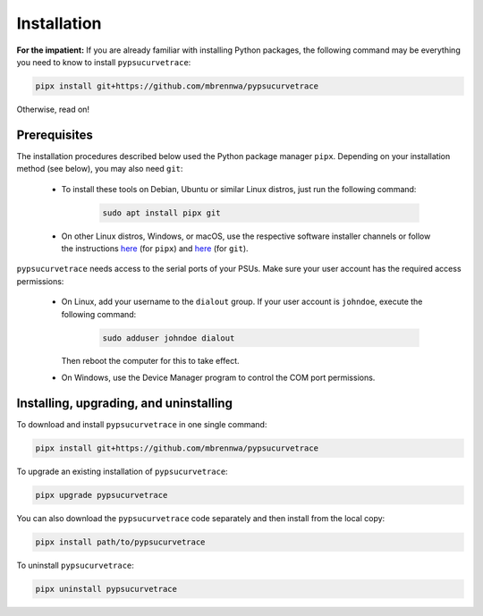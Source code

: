 .. _installation:

************
Installation
************

.. autosummary::
   :toctree: generated

   pypsucurvetrace


**For the impatient:** If you are already familiar with installing Python packages, the following command may be everything you need to know to install ``pypsucurvetrace``:

.. code-block:: console

   pipx install git+https://github.com/mbrennwa/pypsucurvetrace

Otherwise, read on!


Prerequisites
-------------

The installation procedures described below used the Python package manager ``pipx``. Depending on your installation method (see below), you may also need ``git``:

   * To install these tools on Debian, Ubuntu or similar Linux distros, just run the following command:

      .. code-block:: console
   
         sudo apt install pipx git
      
   * On other Linux distros, Windows, or macOS, use the respective software installer channels or follow the instructions `here <http://pypa.github.io/pipx>`_  (for ``pipx``) and `here <http://git-scm.com/>`_ (for ``git``).
   
``pypsucurvetrace`` needs access to the serial ports of your PSUs. Make sure your user account has the required access permissions:

   * On Linux, add your username to the ``dialout`` group. If your user account is ``johndoe``, execute the following command:

      .. code-block:: console

         sudo adduser johndoe dialout
         
     Then reboot the computer for this to take effect.
      
   * On Windows, use the Device Manager program to control the COM port permissions.




Installing, upgrading, and uninstalling
---------------------------------------

To download and install ``pypsucurvetrace`` in one single command:

.. code-block:: console

   pipx install git+https://github.com/mbrennwa/pypsucurvetrace

To upgrade an existing installation of ``pypsucurvetrace``:

.. code-block:: console

   pipx upgrade pypsucurvetrace

You can also download the ``pypsucurvetrace`` code separately and then install from the local copy:

.. code-block:: console

   pipx install path/to/pypsucurvetrace

To uninstall ``pypsucurvetrace``:

.. code-block:: console

   pipx uninstall pypsucurvetrace
